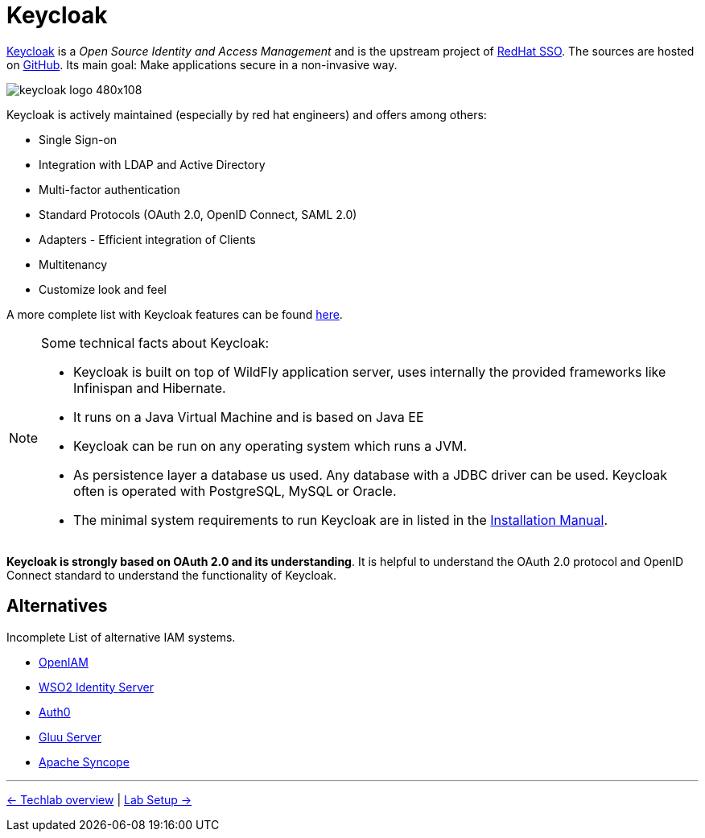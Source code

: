 = Keycloak

link:https://www.keycloak.org/[Keycloak] is a _Open Source Identity and Access Management_ and is the upstream project of link:https://access.redhat.com/products/red-hat-single-sign-on[RedHat SSO]. The sources are hosted on https://github.com/keycloak/keycloak[GitHub]. Its main goal: Make applications secure in a non-invasive way.

image::https://www.keycloak.org/resources/images/keycloak_logo_480x108.png[]

Keycloak is actively maintained (especially by red hat engineers) and offers among others:

* Single Sign-on
* Integration with LDAP and Active Directory
* Multi-factor authentication
* Standard Protocols (OAuth 2.0, OpenID Connect, SAML 2.0)
* Adapters - Efficient integration of Clients
* Multitenancy
* Customize look and feel

A more complete list with Keycloak features can be found https://www.keycloak.org/docs/latest/server_admin/index.html#features[here].

[NOTE]
====
Some technical facts about Keycloak:

* Keycloak is built on top of WildFly application server, uses internally the provided frameworks like Infinispan and Hibernate.
* It runs on a Java Virtual Machine and is based on Java EE
* Keycloak can be run on any operating system which runs a JVM.
* As persistence layer a database us used. Any database with a JDBC driver can be used. Keycloak often is operated with PostgreSQL, MySQL or Oracle.
* The minimal system requirements to run Keycloak are in listed in the https://www.keycloak.org/docs/7.0/server_installation/#system-requirements[Installation Manual].
====

*Keycloak is strongly based on OAuth 2.0 and its understanding*. It is helpful to understand the OAuth 2.0 protocol and OpenID Connect standard to understand the functionality of Keycloak.

== Alternatives

Incomplete List of alternative IAM systems.

* https://www.openiam.com[OpenIAM]
* https://wso2.com/identity-and-access-management/[WSO2 Identity Server]
* https://auth0.com[Auth0]
* https://www.gluu.org[Gluu Server]
* https://syncope.apache.org[Apache Syncope]


'''
[.text-right]
link:../README.adoc[<- Techlab overview] | 
link:./01b_lab-setup.adoc[Lab Setup ->]